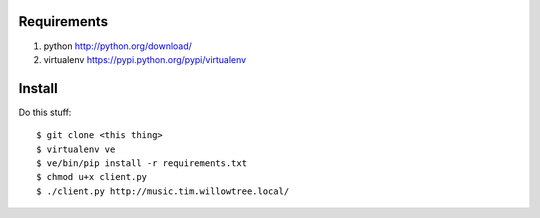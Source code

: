 Requirements
============

#. python http://python.org/download/
#. virtualenv https://pypi.python.org/pypi/virtualenv

Install
=======

Do this stuff::

    $ git clone <this thing>
    $ virtualenv ve
    $ ve/bin/pip install -r requirements.txt
    $ chmod u+x client.py
    $ ./client.py http://music.tim.willowtree.local/
